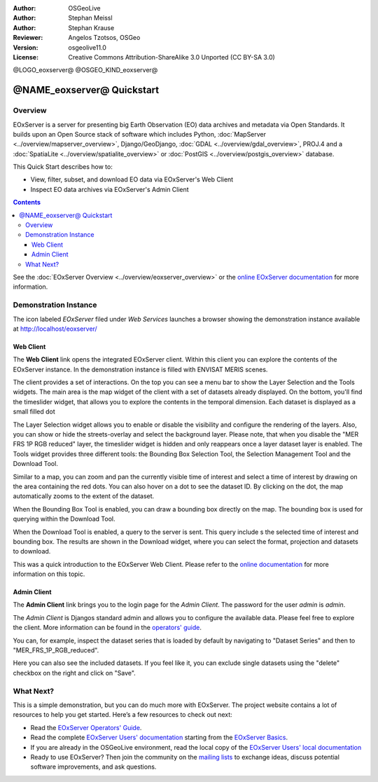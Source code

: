 :Author: OSGeoLive 
:Author: Stephan Meissl
:Author: Stephan Krause
:Reviewer: Angelos Tzotsos, OSGeo
:Version: osgeolive11.0
:License: Creative Commons Attribution-ShareAlike 3.0 Unported  (CC BY-SA 3.0)

@LOGO_eoxserver@
@OSGEO_KIND_eoxserver@

================================================================================
@NAME_eoxserver@ Quickstart
================================================================================

Overview
--------------------------------------------------------------------------------

EOxServer is a server for presenting big Earth Observation (EO) data 
archives and metadata via Open Standards. It builds upon an Open Source 
stack of software which includes Python, :doc:`MapServer 
<../overview/mapserver_overview>`, Django/GeoDjango, :doc:`GDAL 
<../overview/gdal_overview>`, PROJ.4 and a :doc:`SpatiaLite 
<../overview/spatialite_overview>` or :doc:`PostGIS 
<../overview/postgis_overview>` database.

This Quick Start describes how to:

* View, filter, subset, and download EO data via EOxServer's Web Client
* Inspect EO data archives via EOxServer's Admin Client

.. contents:: Contents

See the :doc:`EOxServer Overview <../overview/eoxserver_overview>` or the `online 
EOxServer documentation <https://eoxserver.readthedocs.org/>`_ for more
information.

.. image:: /images/projects/eoxserver/eoxserver_documentation.png
  :scale: 50 %
  :alt: EOxServer documentation

Demonstration Instance
--------------------------------------------------------------------------------

The icon labeled `EOxServer` filed under `Web Services` launches a browser 
showing the demonstration instance available at http://localhost/eoxserver/

.. image:: /images/projects/eoxserver/eoxserver_start.png
  :scale: 50 %
  :alt: EOxServer demonstration start

Web Client
~~~~~~~~~~~~~~~~~~~~~~~~~~~~~~~~~~~~~~~~~~~~~~~~~~~~~~~~~~~~~~~~~~~~~~~~~~~~~~~

The **Web Client** link opens the integrated EOxServer client. Within this
client you can explore the contents of the EOxServer instance. In the
demonstration instance is filled with ENVISAT MERIS scenes.

.. image:: /images/projects/eoxserver/eoxserver_webclient1.png
  :scale: 50 %
  :alt: Main view of the EOxServer Web Client

The client provides a set of interactions. On the top you can see a menu bar to
show the Layer Selection and the Tools widgets. The main area is the map widget
of the client with a set of datasets already displayed.
On the bottom, you'll find the timeslider widget, that allows you to explore the
contents in the temporal dimension. Each dataset is displayed as a small filled
dot 

.. image:: /images/projects/eoxserver/eoxserver_webclient2.png
  :scale: 50 %
  :alt: EOxServer demonstration embedded client outlines

The Layer Selection widget allows you to enable or disable the visibility and 
configure the rendering of the layers. Also, you can show or hide the
streets-overlay and select the background layer. Please note, that when you
disable the "MER FRS 1P RGB reduced" layer, the timeslider widget is hidden and
only reappears once a layer dataset layer is enabled.
The Tools widget provides three different tools: the Bounding Box Selection Tool,
the Selection Management Tool and the Download Tool.

.. image:: /images/projects/eoxserver/eoxserver_webclient3.png
  :scale: 50 %
  :alt: EOxServer demonstration embedded client outlines

Similar to a map, you can zoom and pan the currently visible time of interest 
and select a time of interest by drawing on the area containing the red dots.
You can also hover on a dot to see the dataset ID. By clicking on the dot, the
map automatically zooms to the extent of the dataset.

.. image:: /images/projects/eoxserver/eoxserver_webclient4.png
  :scale: 50 %
  :alt: EOxServer demonstration embedded client outlines

When the Bounding Box Tool is enabled, you can draw a bounding box directly on
the map. The bounding box is used for querying within the Download Tool.

.. image:: /images/projects/eoxserver/eoxserver_webclient5.png
  :scale: 50 %
  :alt: EOxServer demonstration embedded client outlines

When the Download Tool is enabled, a query to the server is sent. This query
include s the selected time of interest and bounding box. The results are shown
in the Download widget, where you can select the format, projection and datasets
to download.

This was a quick introduction to the EOxServer Web Client. Please refer to the 
`online documentation 
<https://eoxserver.readthedocs.org/en/latest/users/webclient.html>`_ for more 
information on this topic.

Admin Client
~~~~~~~~~~~~~~~~~~~~~~~~~~~~~~~~~~~~~~~~~~~~~~~~~~~~~~~~~~~~~~~~~~~~~~~~~~~~~~~

The **Admin Client** link brings you to the login page for the `Admin 
Client`. The password for the user `admin` is `admin`.

.. image:: /images/projects/eoxserver/eoxserver_adminclient1.png
  :scale: 50 %
  :alt: EOxServer demonstration admin client login

The `Admin Client` is Djangos standard admin and allows you to configure the 
available data. Please feel free to explore the client. More information can 
be found in the `operators' guide 
<https://eoxserver.readthedocs.org/en/latest/users/operators.html>`_.

.. image:: /images/projects/eoxserver/eoxserver_adminclient2.png
  :scale: 50 %
  :alt: EOxServer demonstration admin client start

You can, for example, inspect the dataset series that is loaded by default by
navigating to "Dataset Series" and then to "MER_FRS_1P_RGB_reduced".

.. image:: /images/projects/eoxserver/eoxserver_adminclient3.png
  :scale: 50 %
  :alt: EOxServer demonstration admin client Dataset Series

Here you can also see the included datasets. If you feel like it, you can
exclude single datasets using the "delete" checkbox on the right and click on
"Save".

.. image:: /images/projects/eoxserver/eoxserver_adminclient4.png
  :scale: 50 %
  :alt: EOxServer demonstration admin client Dataset Series Management

What Next?
-------------------------------------------------------------------------------

This is a simple demonstration, but you can do much more with EOxServer. The 
project website contains a lot of resources to help you get started. Here’s 
a few resources to check out next:

* Read the `EOxServer Operators' Guide 
  <https://eoxserver.readthedocs.org/en/latest/users/operators.html>`_.
* Read the complete `EOxServer Users' documentation 
  <https://eoxserver.readthedocs.org/en/latest/users/index.html>`_ starting from
  the `EOxServer Basics
  <https://eoxserver.readthedocs.org/en/latest/users/basics.html>`_.
* If you are already in the OSGeoLive environment, read the local copy of the `EOxServer Users' local documentation
  <https://localhost/eoxserver-docs/EOxServer_documentation.pdf>`_
* Ready to use EOxServer? Then join the community on the `mailing lists 
  <https://eoxserver.readthedocs.org/en/latest/users/mailing_lists.html>`_ to 
  exchange ideas, discuss potential software improvements, and ask questions.
